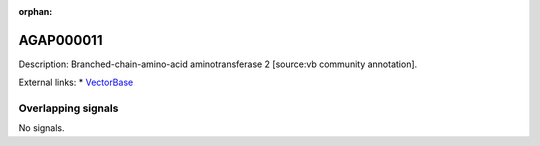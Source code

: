 :orphan:

AGAP000011
=============





Description: Branched-chain-amino-acid aminotransferase 2 [source:vb community annotation].

External links:
* `VectorBase <https://www.vectorbase.org/Anopheles_gambiae/Gene/Summary?g=AGAP000011>`_

Overlapping signals
-------------------



No signals.


